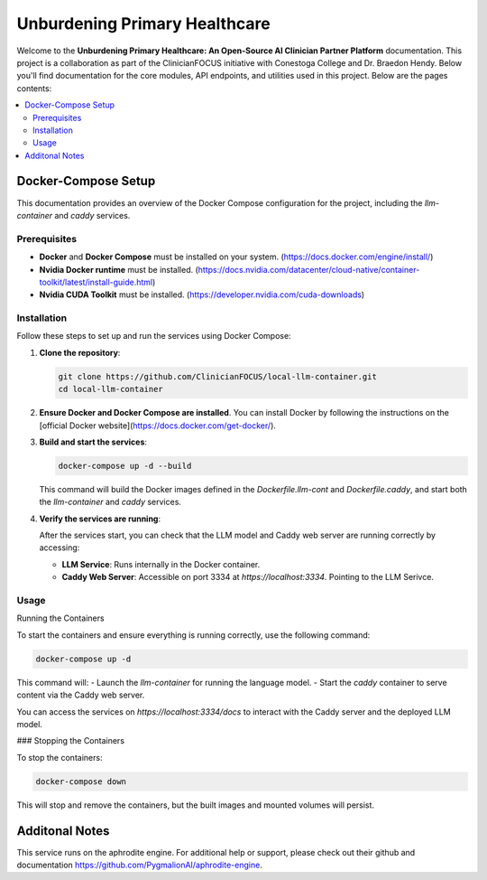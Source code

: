 .. Local-LLM-Container documentation master file, created by
   sphinx-quickstart on Wed Oct  9 09:26:35 2024.
   You can adapt this file completely to your liking, but it should at least
   contain the root `toctree` directive.

==============================
Unburdening Primary Healthcare
==============================

Welcome to the **Unburdening Primary Healthcare: An Open-Source AI Clinician Partner Platform** documentation. This project is a collaboration as part of the ClinicianFOCUS initiative with Conestoga College and Dr. Braedon Hendy. Below you'll find documentation for the core modules, API endpoints, and utilities used in this project. Below are the pages contents:

.. contents::
   :depth: 2
   :local:


Docker-Compose Setup
====================

This documentation provides an overview of the Docker Compose configuration for the project, including the `llm-container` and `caddy` services.

Prerequisites
-------------

- **Docker** and **Docker Compose** must be installed on your system. (https://docs.docker.com/engine/install/)
- **Nvidia Docker runtime** must be installed. (https://docs.nvidia.com/datacenter/cloud-native/container-toolkit/latest/install-guide.html)
- **Nvidia CUDA Toolkit** must be installed. (https://developer.nvidia.com/cuda-downloads)


Installation
------------

Follow these steps to set up and run the services using Docker Compose:

1. **Clone the repository**:

   .. code-block:: bash

      git clone https://github.com/ClinicianFOCUS/local-llm-container.git
      cd local-llm-container

2. **Ensure Docker and Docker Compose are installed**. You can install Docker by following the instructions on the [official Docker website](https://docs.docker.com/get-docker/).

3. **Build and start the services**:

   .. code-block:: bash

      docker-compose up -d --build

   This command will build the Docker images defined in the `Dockerfile.llm-cont` and `Dockerfile.caddy`, and start both the `llm-container` and `caddy` services.

4. **Verify the services are running**:

   After the services start, you can check that the LLM model and Caddy web server are running correctly by accessing:

   - **LLM Service**: Runs internally in the Docker container.
   - **Caddy Web Server**: Accessible on port 3334 at `https://localhost:3334`. Pointing to the LLM Serivce.

Usage
-----

Running the Containers

To start the containers and ensure everything is running correctly, use the following command:

.. code-block:: bash

   docker-compose up -d

This command will:
- Launch the `llm-container` for running the language model.
- Start the `caddy` container to serve content via the Caddy web server.

You can access the services on `https://localhost:3334/docs` to interact with the Caddy server and the deployed LLM model.

### Stopping the Containers

To stop the containers:

.. code-block:: bash

   docker-compose down

This will stop and remove the containers, but the built images and mounted volumes will persist.


Additonal Notes
===============

This service runs on the aphrodite engine. For additional help or support, please check out their github and documentation https://github.com/PygmalionAI/aphrodite-engine.